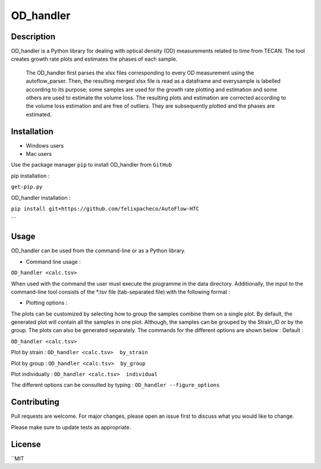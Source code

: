 ===========
OD_handler
===========

Description
============

OD_handler is a Python library for dealing with optical density (OD) measurements related to time from TECAN. The tool creates growth rate plots and estimates the phases of each sample.


 The OD_handler first parses the xlsx files corresponding to every OD measurement using the autoflow_parser. Then, the resulting merged xlsx file is read as a dataframe and everysample is labelled according to its purpose; some samples are used for the growth rate plotting and estimation and some others are used to estimate the volume loss. The resulting plots and estimation are corrected according to the volume loss estimation and are free of outliers. They are subsequently plotted and the phases are estimated.

Installation
==============

- Windows users 



-  Mac users
Use the package manager ``pip`` to install OD_handler from ``GitHub``

pip installation :


``get-pip.py``


OD_handler installation :

``pip install git+https://github.com/felixpacheco/AutoFlow-HTC``

```

Usage 
======

OD_handler can be used from the command-line or as a Python library.

- Command line usage :

``OD_handler <calc.tsv>``

When used with the command the user must execute the programme in the data directory. Additionally, the input to the command-line tool consists of the *.tsv file (tab-separated file) with the following format :

========== ======== ======== ========== =======
Sample_ID  gr_calc  vl_calc  Strain_ID  Group
========== ======== ======== ========== =======
BS1.A1     True   	 False    ...        1
BS1.A2	    False    True     ...        1
...   	    ...      ...      ...        2
========== ======== ======== ========== =======

- Plotting options :

The plots can be customized by selecting how to group the samples combine them on a single plot. By default, the generated plot will contain all the samples in one plot. Although, the samples can be grouped by the Strain_ID or by the group. The plots can also be generated separately. The commands for the different options are shown below :
Default :

``OD_handler <calc.tsv>``

Plot by strain :
``OD_handler <calc.tsv>  by_strain``

Plot by group :
``OD_handler <calc.tsv>  by_group``

Plot individually :
``OD_handler <calc.tsv>  individual``

The different options can be consulted by typing : ``OD_handler --figure_options``

Contributing
=============
Pull requests are welcome. For major changes, please open an issue first to discuss what you would like to change.

Please make sure to update tests as appropriate.

License
=========
``MIT
